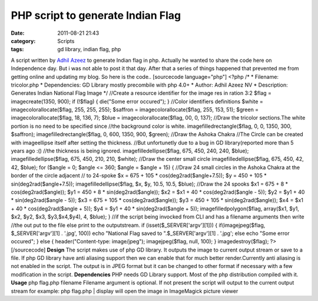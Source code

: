 PHP script to generate Indian Flag
##################################
:date: 2011-08-21 21:43
:category: Scripts
:tags: gd library, indian flag, php

A script written by `Adhil Azeez`_ to generate Indian flag in php.
Actually he wanted to share the code here on Independence day. But i was
not able to post it that day. After that a series of things happened
that prevented me from getting online and updating my blog. So here is
the code.. [sourcecode language="php"] <?php /\* \* Filename:
tricolor.php \* Dependencies: GD Library mostly precombile with php 4.0+
\* Author: Adhil Azeez NV \* Description: Generates Indian National Flag
Image \*/ //Create a resource identifier for the image res in ration 3:2
$flag = imagecreate(1350, 900); if (!$flag) { die("Some error occured");
} //Color identifiers definitions $white = imagecolorallocate($flag,
255, 255, 255); $saffron = imagecolorallocate($flag, 255, 153, 51);
$green = imagecolorallocate($flag, 18, 136, 7); $blue =
imagecolorallocate($flag, 00, 0, 137); //Draw the tricolor sections.The
white portion is no need to be specified since //the background color is
white. imagefilledrectangle($flag, 0, 0, 1350, 300, $saffron);
imagefilledrectangle($flag, 0, 600, 1350, 900, $green); //Draw the
Ashoka Chakra //The Circle can be created with imageellipse itself after
setting the thickness. //But unfortunetly due to a bug in GD
library(reported more than 5 years ago :() //the thickness is being
ignored. imagefilledellipse($flag, 675, 450, 240, 240, $blue);
imagefilledellipse($flag, 675, 450, 210, 210, $white); //Draw the center
small circle imagefilledellipse($flag, 675, 450, 42, 42, $blue); for
($angle = 0; $angle <= 360; $angle = $angle + 15) { //Draw 24 small
circles in the Ashoka Chakra at the border of the circle adjacent // to
24-spoke $x = 675 + 105 \* cos(deg2rad($angle+7.5)); $y = 450 + 105 \*
sin(deg2rad($angle+7.5)); imagefilledellipse($flag, $x, $y, 10.5, 10.5,
$blue); //Draw the 24 spooks $x1 = 675 + 8 \* cos(deg2rad($angle)); $y1
= 450 + 8 \* sin(deg2rad($angle)); $x2 = $x1 + 40 \* cos(deg2rad($angle
- 5)); $y2 = $y1 + 40 \* sin(deg2rad($angle - 5)); $x3 = 675 + 105 \*
cos(deg2rad($angle)); $y3 = 450 + 105 \* sin(deg2rad($angle)); $x4 = $x1
+ 40 \* cos(deg2rad($angle + 5)); $y4 = $y1 + 40 \* sin(deg2rad($angle +
5)); imagefilledpolygon($flag, array($x1, $y1, $x2, $y2, $x3,
$y3,$x4,$y4), 4, $blue); } //if the script being invocked from CLI and
has a filename arguments then write //the out put to the file else print
to the outputstream. if (isset($\_SERVER['argv'][1])) {
if(imagejpeg($flag, $\_SERVER['argv'][1] . '.jpg', 100)) echo "National
Flag saved to ".$\_SERVER['argv'][1] . '.jpg'; else echo "Some error
occured"; } else { header("Content-type: image/jpeg"); imagejpeg($flag,
null, 100); } imagedestroy($flag); ?> [/sourcecode] **Design** The
script makes use of php GD library. It outputs the image to current
output stream or save to a file. If php GD library have anti aliasing
support then we can enable that for much better render.Currently anti
aliasing is not enabled in the script. The output is in JPEG format but
it can be changed to other format if necessary with a few modification
in the script. **Dependencies** PHP needs GD Library support. Most of
the php distribution compiled with it. **Usage** php flag.php filename
Filename argument is optional. If not present the script will output to
the current output stream for example: php flag.php \| display will open
the image in ImageMagick picture viewer

.. _Adhil Azeez: http://www.facebook.com/adhilnv
